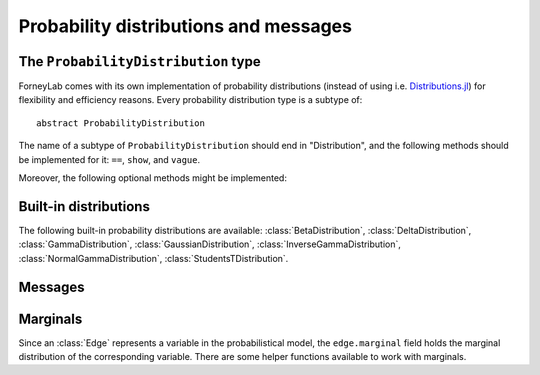 ****************************************
 Probability distributions and messages
****************************************


The ``ProbabilityDistribution`` type
====================================

ForneyLab comes with its own implementation of probability distributions (instead of using i.e. `Distributions.jl <https://github.com/JuliaStats/Distributions.jl>`_) for flexibility and efficiency reasons. Every probability distribution type is a subtype of::

    abstract ProbabilityDistribution

The name of a subtype of ``ProbabilityDistribution`` should end in "Distribution", and the following methods should be implemented for it: ``==``, ``show``, and ``vague``. 

.. function:: vague(distribution_type)

    Creates a vague 'non-informative' ``ProbabilityDistribution`` of type ``distribution_type``. For the :class:`GaussianDistribution` this means for example a distribution with maximum variance::

        non_informative_gaussian = vague(GaussianDistribution) # identical to GaussianDistribution(m=0.0, V=huge())

Moreover, the following optional methods might be implemented:

.. function:: mean(p::ProbabilityDistribution)

    Returns the first moment of ``p``.


.. function:: var(p::ProbabilityDistribution)

    Returns the second moment (variance) of ``p``.


.. function:: sample(p::ProbabilityDistribution)

    Returns a random sample drawn from ``p``.


Built-in distributions
======================

The following built-in probability distributions are available: :class:`BetaDistribution`, :class:`DeltaDistribution`, :class:`GammaDistribution`, :class:`GaussianDistribution`, :class:`InverseGammaDistribution`, :class:`NormalGammaDistribution`, :class:`StudentsTDistribution`.

.. type:: BetaDistribution

    :description:   Beta distribution (univariate)
    :parameters:    ``a > 0`` ("shape", real scalar), ``b > 0`` ("rate", real scalar)
    :construction:  ``BetaDistribution(a=1.0, b=1.0)``


.. type:: DeltaDistribution

    :description:   Dirac/Kronecker delta (``pdf(x) = δ(x-m)``)
    :parameters:    ``m`` (Any)
    :construction:  ``DeltaDistribution(m)``

    The ``DeltaDistribution`` is used to fix variables to a value, for example to capture observed data.


.. type:: GammaDistribution

    :description:   Gamma distribution (univariate)
    :parameters:    ``a > 0`` ("shape", real scalar), ``b > 0`` ("rate", real scalar)
    :construction:  ``GammaDistribution(a=1.0, b=1.0)``


.. type:: GaussianDistribution

    :description:   Gaussian distribution (multivariate)
    :parameters:    ``m`` ("mean", real vector), ``V`` ("variance", real positive definite matrix), ``W`` ("precision", real positive definite matrix), ``xi`` ("weighted mean", real vector)
    :construction:  ``GaussianDistribution(m=0.0, V=1.0)`` or ``GaussianDistribution(xi=0.0, W=1.0)`` or any other valid parameter combination.

    The Gaussian distribution can be parametrized in multiple ways. Depending on the application, a specific parametrization might be attractive from a computational point of view. The following combinations are valid: ``(m,V)``, ``(m,W)``, ``(xi,V)``, ``(xi,W)``.
    As long as ``V`` and ``W`` are non-singular, the parametrizations can be converted using:

    .. math:: 
        \begin{aligned}
        W &= V^{-1} \\
        ξ &= W⋅m
        \end{aligned}

    The following functions are available to facilitate parameter conversions:

    .. function:: ensureMVParametrization!(dist::GaussianDistribution)

        Make sure ``dist.m`` and ``dist.V`` are defined and valid. Calculate from other parameters if required.

    .. function:: ensureMWParametrization!(dist::GaussianDistribution)

        Make sure ``dist.m`` and ``dist.W`` are defined and valid. Calculate from other parameters if required.

    .. function:: ensureXiVParametrization!(dist::GaussianDistribution)

        Make sure ``dist.xi`` and ``dist.V`` are defined and valid. Calculate from other parameters if required.

    .. function:: ensureXiWParametrization!(dist::GaussianDistribution)

        Make sure ``dist.xi`` and ``dist.W`` are defined and valid. Calculate from other parameters if required.

    .. function:: isWellDefined(dist::GaussianDistribution)

        Returns ``true`` if and only if ``dist`` has a valid parametrization.

    .. function:: isConsistent(dist::GaussianDistribution)

        Returns ``true`` if and only if ``dist`` has a consistent parametrization. If ``dist`` is 'overdetermined', this function validates that the multiple parametrizations are in agreement.

    The parameters of ``GaussianDistribution`` that are *not* used or that are not valid should be invalidated using :func:`invalidate!()`. Validity of a parameter can be checked using :func:`isValid()`.


.. type:: InverseGammaDistribution

    :description:   Inverse-gamma distribution (univariate)
    :parameters:    ``a > 0`` ("shape", real scalar), ``b > 0`` ("scale", real scalar)
    :construction:  ``InverseGammaDistribution(a=1.0, b=1.0)``


.. type:: NormalGammaDistribution

    :description:   Normal-gamma distribution (bivariate)
    :parameters:    ``m`` ("location", real scalar), ``beta > 0`` ("precision", real scalar), ``a`` ("shape", real scalar), ``b`` ("rate", real scalar)
    :construction:  ``NormalGammaDistribution(m=0.0, beta=1.0, a=1.0, b=1.0)``


.. type:: StudentsTDistribution

    :description:   Student's t-distribution (multivariate)
    :parameters:    ``m`` ("mean", real vector), ``W`` ("precision", positive definite real matrix), ``nu`` ("degrees of freedom", real scalar)
    :construction:  ``StudentsTDistribution(m, W, nu)``


Messages
========

.. type:: Message

    ::

        type Message{T<:ProbabilityDistribution}
            payload::T
        end

    Messages are passed over edges, and carry a :class:`ProbabilityDistribution` in the ``payload`` field. A ``Message`` is usually stored on an :class:`Interface`.


Marginals
=========

.. seealso::
    **Demo:** `Marginals <https://github.com/spsbrats/ForneyLab.jl/blob/master/demo/02_marginals.ipynb>`_

Since an :class:`Edge` represents a variable in the probabilistical model, the ``edge.marginal`` field holds the marginal distribution of the corresponding variable. There are some helper functions available to work with marginals.

.. function:: calculateMarginal(edge)

    If the forward and backward messages on ``edge`` are calculated according to the sum-product rule, the marginal distribution of the variable represented by ``edge`` can be calculated from these messages. ``calculateMarginal(edge)`` calculates and returns the marginal distribution from the forward and backward messages.

.. function:: calculateMarginal!(edge)

    Identical to ``calculateMarginal(edge)``, but the calculated marginal is also written to ``edge.marginal``. 


.. function:: getMarginalType(distributions...)

    Returns the type of the marginal distribution given the types of its factors (i.e. carried by forward/backward messages). 

